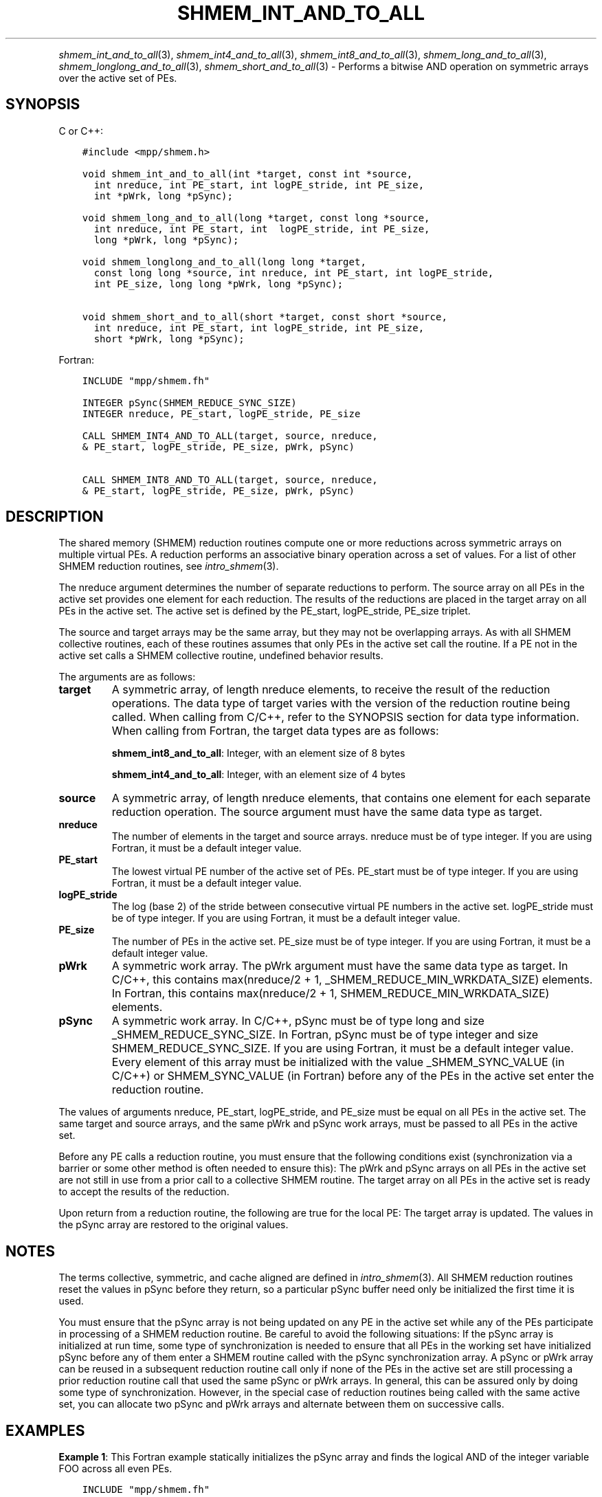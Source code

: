 .\" Man page generated from reStructuredText.
.
.TH "SHMEM_INT_AND_TO_ALL" "3" "Jan 05, 2022" "" "Open MPI"
.
.nr rst2man-indent-level 0
.
.de1 rstReportMargin
\\$1 \\n[an-margin]
level \\n[rst2man-indent-level]
level margin: \\n[rst2man-indent\\n[rst2man-indent-level]]
-
\\n[rst2man-indent0]
\\n[rst2man-indent1]
\\n[rst2man-indent2]
..
.de1 INDENT
.\" .rstReportMargin pre:
. RS \\$1
. nr rst2man-indent\\n[rst2man-indent-level] \\n[an-margin]
. nr rst2man-indent-level +1
.\" .rstReportMargin post:
..
.de UNINDENT
. RE
.\" indent \\n[an-margin]
.\" old: \\n[rst2man-indent\\n[rst2man-indent-level]]
.nr rst2man-indent-level -1
.\" new: \\n[rst2man-indent\\n[rst2man-indent-level]]
.in \\n[rst2man-indent\\n[rst2man-indent-level]]u
..
.INDENT 0.0
.INDENT 3.5
.UNINDENT
.UNINDENT
.sp
\fIshmem_int_and_to_all\fP(3), \fIshmem_int4_and_to_all\fP(3),
\fIshmem_int8_and_to_all\fP(3), \fIshmem_long_and_to_all\fP(3),
\fIshmem_longlong_and_to_all\fP(3), \fIshmem_short_and_to_all\fP(3) \-
Performs a bitwise AND operation on symmetric arrays over the active set
of PEs.
.SH SYNOPSIS
.sp
C or C++:
.INDENT 0.0
.INDENT 3.5
.sp
.nf
.ft C
#include <mpp/shmem.h>

void shmem_int_and_to_all(int *target, const int *source,
  int nreduce, int PE_start, int logPE_stride, int PE_size,
  int *pWrk, long *pSync);

void shmem_long_and_to_all(long *target, const long *source,
  int nreduce, int PE_start, int  logPE_stride, int PE_size,
  long *pWrk, long *pSync);

void shmem_longlong_and_to_all(long long *target,
  const long long *source, int nreduce, int PE_start, int logPE_stride,
  int PE_size, long long *pWrk, long *pSync);

void shmem_short_and_to_all(short *target, const short *source,
  int nreduce, int PE_start, int logPE_stride, int PE_size,
  short *pWrk, long *pSync);
.ft P
.fi
.UNINDENT
.UNINDENT
.sp
Fortran:
.INDENT 0.0
.INDENT 3.5
.sp
.nf
.ft C
INCLUDE "mpp/shmem.fh"

INTEGER pSync(SHMEM_REDUCE_SYNC_SIZE)
INTEGER nreduce, PE_start, logPE_stride, PE_size

CALL SHMEM_INT4_AND_TO_ALL(target, source, nreduce,
& PE_start, logPE_stride, PE_size, pWrk, pSync)

CALL SHMEM_INT8_AND_TO_ALL(target, source, nreduce,
& PE_start, logPE_stride, PE_size, pWrk, pSync)
.ft P
.fi
.UNINDENT
.UNINDENT
.SH DESCRIPTION
.sp
The shared memory (SHMEM) reduction routines compute one or more
reductions across symmetric arrays on multiple virtual PEs. A reduction
performs an associative binary operation across a set of values. For a
list of other SHMEM reduction routines, see \fIintro_shmem\fP(3).
.sp
The nreduce argument determines the number of separate reductions to
perform. The source array on all PEs in the active set provides one
element for each reduction. The results of the reductions are placed in
the target array on all PEs in the active set. The active set is defined
by the PE_start, logPE_stride, PE_size triplet.
.sp
The source and target arrays may be the same array, but they may not be
overlapping arrays. As with all SHMEM collective routines, each of these
routines assumes that only PEs in the active set call the routine. If a
PE not in the active set calls a SHMEM collective routine, undefined
behavior results.
.sp
The arguments are as follows:
.INDENT 0.0
.TP
.B target
A symmetric array, of length nreduce elements, to receive the result
of the reduction operations. The data type of target varies with the
version of the reduction routine being called. When calling from
C/C++, refer to the SYNOPSIS section for data type information. When
calling from Fortran, the target data types are as follows:
.sp
\fBshmem_int8_and_to_all\fP: Integer, with an element size of 8 bytes
.sp
\fBshmem_int4_and_to_all\fP: Integer, with an element size of 4 bytes
.TP
.B source
A symmetric array, of length nreduce elements, that contains one
element for each separate reduction operation. The source argument
must have the same data type as target.
.TP
.B nreduce
The number of elements in the target and source arrays. nreduce must
be of type integer. If you are using Fortran, it must be a default
integer value.
.TP
.B PE_start
The lowest virtual PE number of the active set of PEs. PE_start must
be of type integer. If you are using Fortran, it must be a default
integer value.
.TP
.B logPE_stride
The log (base 2) of the stride between consecutive virtual PE numbers
in the active set. logPE_stride must be of type integer. If you are
using Fortran, it must be a default integer value.
.TP
.B PE_size
The number of PEs in the active set. PE_size must be of type integer.
If you are using Fortran, it must be a default integer value.
.TP
.B pWrk
A symmetric work array. The pWrk argument must have the same data
type as target. In C/C++, this contains max(nreduce/2 + 1,
_SHMEM_REDUCE_MIN_WRKDATA_SIZE) elements. In Fortran, this contains
max(nreduce/2 + 1, SHMEM_REDUCE_MIN_WRKDATA_SIZE) elements.
.TP
.B pSync
A symmetric work array. In C/C++, pSync must be of type long and size
_SHMEM_REDUCE_SYNC_SIZE. In Fortran, pSync must be of type integer
and size SHMEM_REDUCE_SYNC_SIZE. If you are using Fortran, it must be
a default integer value. Every element of this array must be
initialized with the value _SHMEM_SYNC_VALUE (in C/C++) or
SHMEM_SYNC_VALUE (in Fortran) before any of the PEs in the active set
enter the reduction routine.
.UNINDENT
.sp
The values of arguments nreduce, PE_start, logPE_stride, and PE_size
must be equal on all PEs in the active set. The same target and source
arrays, and the same pWrk and pSync work arrays, must be passed to all
PEs in the active set.
.sp
Before any PE calls a reduction routine, you must ensure that the
following conditions exist (synchronization via a barrier or some other
method is often needed to ensure this): The pWrk and pSync arrays on all
PEs in the active set are not still in use from a prior call to a
collective SHMEM routine. The target array on all PEs in the active set
is ready to accept the results of the reduction.
.sp
Upon return from a reduction routine, the following are true for the
local PE: The target array is updated. The values in the pSync array are
restored to the original values.
.SH NOTES
.sp
The terms collective, symmetric, and cache aligned are defined in
\fIintro_shmem\fP(3). All SHMEM reduction routines reset the values in
pSync before they return, so a particular pSync buffer need only be
initialized the first time it is used.
.sp
You must ensure that the pSync array is not being updated on any PE in
the active set while any of the PEs participate in processing of a SHMEM
reduction routine. Be careful to avoid the following situations: If the
pSync array is initialized at run time, some type of synchronization is
needed to ensure that all PEs in the working set have initialized pSync
before any of them enter a SHMEM routine called with the pSync
synchronization array. A pSync or pWrk array can be reused in a
subsequent reduction routine call only if none of the PEs in the active
set are still processing a prior reduction routine call that used the
same pSync or pWrk arrays. In general, this can be assured only by doing
some type of synchronization. However, in the special case of reduction
routines being called with the same active set, you can allocate two
pSync and pWrk arrays and alternate between them on successive calls.
.SH EXAMPLES
.sp
\fBExample 1\fP: This Fortran example statically initializes the pSync
array and finds the logical AND of the integer variable FOO across all
even PEs.
.INDENT 0.0
.INDENT 3.5
.sp
.nf
.ft C
INCLUDE "mpp/shmem.fh"

INTEGER PSYNC(SHMEM_REDUCE_SYNC_SIZE)
DATA PSYNC /SHMEM_REDUCE_SYNC_SIZE*SHMEM_SYNC_VALUE/
PARAMETER (NR=1)
REAL PWRK(MAX(NR/2+1, SHMEM_REDUCE_MIN_WRKDATA_SIZE))
INTEGER FOO, FOOAND
COMMON /COM/ FOO, FOOAND, PWRK
INTRINSIC MY_PE

IF ( MOD(MY_PE(),2) .EQ. 0) THEN
  CALL SHMEM_INT8_AND_TO_ALL(FOOAND, FOO, NR, 0, 1, N$PES/2,
  & PWRK, PSYNC)
  PRINT *, \(aqResult on PE \(aq, MY_PE(), \(aq is \(aq, FOOAND
ENDIF
.ft P
.fi
.UNINDENT
.UNINDENT
.sp
\fBExample 2\fP: Consider the following C call:
.INDENT 0.0
.INDENT 3.5
.sp
.nf
.ft C
shmem_int_and_to_all( target, source, 3, 0, 0, 8, pwrk, psync );
.ft P
.fi
.UNINDENT
.UNINDENT
.sp
The preceding call is more efficient, but semantically equivalent to,
the combination of the following calls:
.INDENT 0.0
.INDENT 3.5
.sp
.nf
.ft C
shmem_int_and_to_all(&(target[0]), &(source[0]), 1, 0, 0, 8,
  pwrk1, psync1);

shmem_int_and_to_all(&(target[1]), &(source[1]), 1, 0, 0, 8,
  pwrk2, psync2);

shmem_int_and_to_all(&(target[2]), &(source[2]), 1, 0, 0, 8,
  pwrk1, psync1);
.ft P
.fi
.UNINDENT
.UNINDENT
.sp
Note that two sets of pWrk and pSync arrays are used alternately because
no synchronization is done between calls.
.sp
\fBSEE ALSO:\fP
.INDENT 0.0
.INDENT 3.5
\fIf90\fP(1), \fIintro_shmem\fP(3)
.UNINDENT
.UNINDENT
.SH COPYRIGHT
2020, The Open MPI Community
.\" Generated by docutils manpage writer.
.
